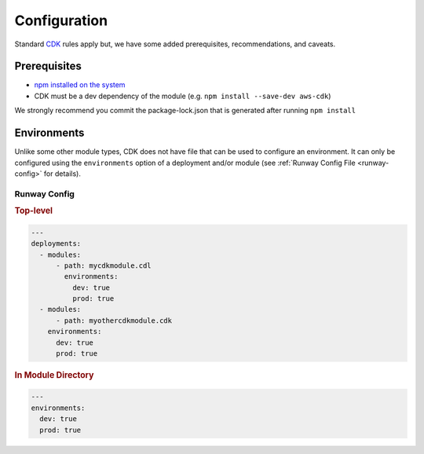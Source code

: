 #############
Configuration
#############

Standard `CDK <https://docs.aws.amazon.com/cdk/latest/guide/getting_started.html>`__ rules apply but, we have some added prerequisites, recommendations, and caveats.


*************
Prerequisites
*************

- `npm installed on the system <https://www.npmjs.com/get-npm>`__
- CDK must be a dev dependency of the module (e.g. ``npm install --save-dev aws-cdk``)

We strongly recommend you commit the package-lock.json that is generated after running ``npm install``


************
Environments
************

Unlike some other module types, CDK does not have file that can be used to configure an environment.
It can only be configured using the ``environments`` option of a deployment and/or module (see :ref:`Runway Config File <runway-config>` for details).


Runway Config
=============

.. rubric:: Top-level
.. code-block:: yaml

  ---
  deployments:
    - modules:
        - path: mycdkmodule.cdl
          environments:
            dev: true
            prod: true
    - modules:
        - path: myothercdkmodule.cdk
      environments:
        dev: true
        prod: true

.. rubric:: In Module Directory
.. code-block:: yaml

  ---
  environments:
    dev: true
    prod: true

